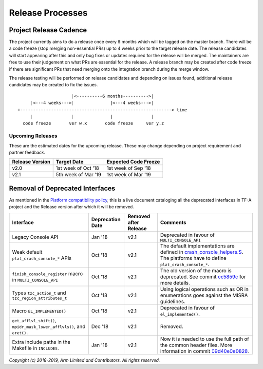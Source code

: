 Release Processes
=================

Project Release Cadence
-----------------------

The project currently aims to do a release once every 6 months which will be
tagged on the master branch. There will be a code freeze (stop merging
non-essential PRs) up to 4 weeks prior to the target release date. The release
candidates will start appearing after this and only bug fixes or updates
required for the release will be merged. The maintainers are free to use their
judgement on what PRs are essential for the release. A release branch may be
created after code freeze if there are significant PRs that need merging onto
the integration branch during the merge window.

The release testing will be performed on release candidates and depending on
issues found, additional release candidates may be created to fix the issues.

::

                            |<----------6 months---------->|
            |<---4 weeks--->|              |<---4 weeks--->|
       +-----------------------------------------------------------> time
            |               |              |               |
         code freeze       ver w.x       code freeze     ver y.z


Upcoming Releases
~~~~~~~~~~~~~~~~~

These are the estimated dates for the upcoming release. These may change
depending on project requirement and partner feedback.

+-----------------+---------------------------+------------------------------+
| Release Version |  Target Date              | Expected Code Freeze         |
+=================+===========================+==============================+
| v2.0            | 1st week of Oct '18       | 1st week of Sep '18          |
+-----------------+---------------------------+------------------------------+
| v2.1            | 5th week of Mar '19       | 1st week of Mar '19          |
+-----------------+---------------------------+------------------------------+

Removal of Deprecated Interfaces
--------------------------------

As mentioned in the `Platform compatibility policy`_, this is a live document
cataloging all the deprecated interfaces in TF-A project and the Release version
after which it will be removed.

+--------------------------------+-------------+---------+---------------------------------------------------------+
| Interface                      | Deprecation | Removed | Comments                                                |
|                                | Date        | after   |                                                         |
|                                |             | Release |                                                         |
+================================+=============+=========+=========================================================+
| Legacy Console API             | Jan '18     | v2.1    | Deprecated in favour of ``MULTI_CONSOLE_API``           |
+--------------------------------+-------------+---------+---------------------------------------------------------+
| Weak default                   | Oct '18     | v2.1    | The default implementations are defined in              |
| ``plat_crash_console_*``       |             |         | `crash_console_helpers.S`_. The platforms have to       |
| APIs                           |             |         | define ``plat_crash_console_*``.                        |
+--------------------------------+-------------+---------+---------------------------------------------------------+
| ``finish_console_register``    | Oct '18     | v2.1    | The old version of the macro is deprecated. See commit  |
| macro in                       |             |         | cc5859c_ for more details.                              |
| ``MULTI_CONSOLE_API``          |             |         |                                                         |
+--------------------------------+-------------+---------+---------------------------------------------------------+
| Types ``tzc_action_t`` and     | Oct '18     | v2.1    | Using logical operations such as OR in enumerations     |
| ``tzc_region_attributes_t``    |             |         | goes against the MISRA guidelines.                      |
+--------------------------------+-------------+---------+---------------------------------------------------------+
| Macro ``EL_IMPLEMENTED()``     | Oct '18     | v2.1    | Deprecated in favour of ``el_implemented()``.           |
+--------------------------------+-------------+---------+---------------------------------------------------------+
| ``get_afflvl_shift()``,        | Dec '18     | v2.1    | Removed.                                                |
| ``mpidr_mask_lower_afflvls()``,|             |         |                                                         |
| and ``eret()``.                |             |         |                                                         |
+--------------------------------+-------------+---------+---------------------------------------------------------+
| Extra include paths in the     | Jan '18     | v2.1    | Now it is needed to use the full path of the common     |
| Makefile in ``INCLUDES``.      |             |         | header files. More information in commit 09d40e0e0828_. |
+--------------------------------+-------------+---------+---------------------------------------------------------+

*Copyright (c) 2018-2019, Arm Limited and Contributors. All rights reserved.*

.. _Platform compatibility policy: platform-compatibility-policy.rst
.. _crash_console_helpers.S: https://git.trustedfirmware.org/TF-A/trusted-firmware-a.git/tree/plat/common/aarch64/crash_console_helpers.S
.. _cc5859c: https://git.trustedfirmware.org/TF-A/trusted-firmware-a.git/commit/?id=cc5859ca19ff546c35eb0331000dae090b6eabcf
.. _09d40e0e0828: https://git.trustedfirmware.org/TF-A/trusted-firmware-a.git/commit/?id=09d40e0e08283a249e7dce0e106c07c5141f9b7e
